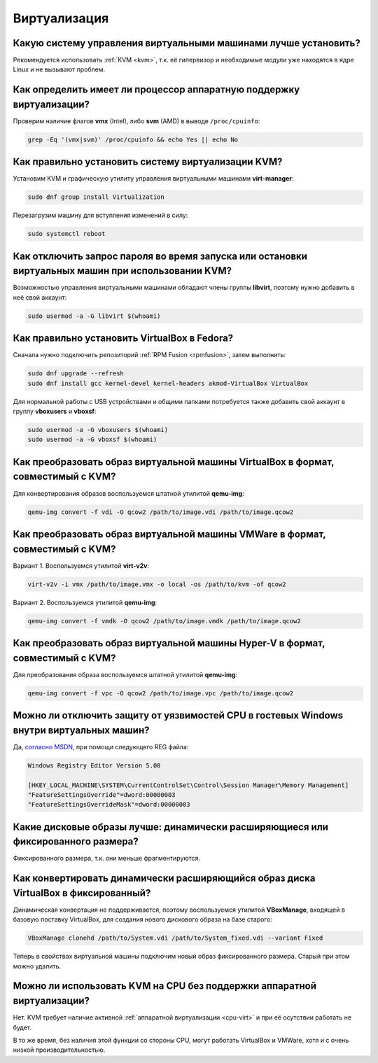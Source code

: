 .. Fedora-Faq-Ru (c) 2018 - 2019, EasyCoding Team and contributors
.. 
.. Fedora-Faq-Ru is licensed under a
.. Creative Commons Attribution-ShareAlike 4.0 International License.
.. 
.. You should have received a copy of the license along with this
.. work. If not, see <https://creativecommons.org/licenses/by-sa/4.0/>.
.. _virtualization:

*************
Виртуализация
*************

.. index:: virtualization, vm, kvm, virtualbox
.. _virt-selection:

Какую систему управления виртуальными машинами лучше установить?
=====================================================================

Рекомендуется использовать :ref:`KVM <kvm>`, т.к. её гипервизор и необходимые модули уже находятся в ядре Linux и не вызывают проблем.

.. index:: cpu, virtualization
.. _cpu-virt:

Как определить имеет ли процессор аппаратную поддержку виртуализации?
========================================================================

Проверим наличие флагов **vmx** (Intel), либо **svm** (AMD) в выводе ``/proc/cpuinfo``:

.. code-block:: text

    grep -Eq '(vmx|svm)' /proc/cpuinfo && echo Yes || echo No

.. index:: virtualization, kvm, vm
.. _kvm:

Как правильно установить систему виртуализации KVM?
=======================================================

Установим KVM и графическую утилиту управления виртуальными машинами **virt-manager**:

.. code-block:: text

    sudo dnf group install Virtualization

Перезагрузим машину для вступления изменений в силу:

.. code-block:: text

    sudo systemctl reboot

.. index:: virtualization, kvm, polkit
.. _kvm-users:

Как отключить запрос пароля во время запуска или остановки виртуальных машин при использовании KVM?
=======================================================================================================

Возможностью управления виртуальными машинами обладают члены группы **libvirt**, поэтому нужно добавить в неё свой аккаунт:

.. code-block:: text

    sudo usermod -a -G libvirt $(whoami)

.. index:: virtualization, repository, virtualbox, vm
.. _virtualbox:

Как правильно установить VirtualBox в Fedora?
================================================

Сначала нужно подключить репозиторий :ref:`RPM Fusion <rpmfusion>`, затем выполнить:

.. code-block:: text

    sudo dnf upgrade --refresh
    sudo dnf install gcc kernel-devel kernel-headers akmod-VirtualBox VirtualBox

Для нормальной работы с USB устройствами и общими папками потребуется также добавить свой аккаунт в группу **vboxusers** и **vboxsf**:

.. code-block:: text

    sudo usermod -a -G vboxusers $(whoami)
    sudo usermod -a -G vboxsf $(whoami)

.. index:: virtualbox, drive image, disk image, kvm, qemu, qcow2, vdi
.. _vdi-to-qcow2:

Как преобразовать образ виртуальной машины VirtualBox в формат, совместимый с KVM?
======================================================================================

Для конвертирования образов воспользуемся штатной утилитой **qemu-img**:

.. code-block:: text

    qemu-img convert -f vdi -O qcow2 /path/to/image.vdi /path/to/image.qcow2

.. index:: vmware, drive image, disk image, kvm, qemu, qcow2, vmx, vmdk
.. _vmdk-to-qcow2:

Как преобразовать образ виртуальной машины VMWare в формат, совместимый с KVM?
===================================================================================

Вариант 1. Воспользуемся утилитой **virt-v2v**:

.. code-block:: text

    virt-v2v -i vmx /path/to/image.vmx -o local -os /path/to/kvm -of qcow2

Вариант 2. Воспользуемся утилитой **qemu-img**:

.. code-block:: text

    qemu-img convert -f vmdk -O qcow2 /path/to/image.vmdk /path/to/image.qcow2

.. index:: hyper-v, drive image, disk image, kvm, qemu, qcow2, vpc
.. _vpc-to-qcow2:

Как преобразовать образ виртуальной машины Hyper-V в формат, совместимый с KVM?
===================================================================================

Для преобразования образа воспользуемся штатной утилитой **qemu-img**:

.. code-block:: text

    qemu-img convert -f vpc -O qcow2 /path/to/image.vpc /path/to/image.qcow2

.. index:: spectre, hardware, vulnerability, disable, mitigation, windows
.. _windows-cpuvuln:

Можно ли отключить защиту от уязвимостей CPU в гостевых Windows внутри виртуальных машин?
============================================================================================

Да, `согласно MSDN <https://support.microsoft.com/en-us/help/4072698/>`__, при помощи следующего REG файла:

.. code-block:: ini

    Windows Registry Editor Version 5.00

    [HKEY_LOCAL_MACHINE\SYSTEM\CurrentControlSet\Control\Session Manager\Memory Management]
    "FeatureSettingsOverride"=dword:00000003
    "FeatureSettingsOverrideMask"=dword:00000003

.. index:: drive image, disk image, virtualbox
.. _image-type:

Какие дисковые образы лучше: динамически расширяющиеся или фиксированного размера?
=====================================================================================

Фиксированного размера, т.к. они меньше фрагментируются.

.. index:: drive image, disk image, virtualbox, vdi
.. _convert-to-fixed:

Как конвертировать динамически расширяющийся образ диска VirtualBox в фиксированный?
========================================================================================

Динамическая конвертация не поддерживается, поэтому воспользуемся утилитой **VBoxManage**, входящей в базовую поставку VirtualBox, для создания нового дискового образа на базе старого:

.. code-block:: text

    VBoxManage clonehd /path/to/System.vdi /path/to/System_fixed.vdi --variant Fixed

Теперь в свойствах виртуальной машины подключим новый образ фиксированного размера. Старый при этом можно удалить.

.. index:: cpu, virtualization, acceleration
.. _kvm-no-acceleration:

Можно ли использовать KVM на CPU без поддержки аппаратной виртуализации?
===========================================================================

Нет. KVM требует наличие активной :ref:`аппаратной виртуализации <cpu-virt>` и при её осутствии работать не будет.

В то же время, без наличия этой функции со стороны CPU, могут работать VirtualBox и VMWare, хотя и с очень низкой производительностью.
